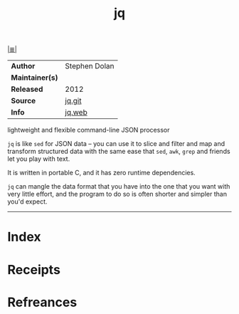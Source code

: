 # File           : cix-jq.org
# Created        : <2017-08-04 Fri 23:19:38 BST>
# Modified       : <2017-9-03 Sun 21:03:14 BST> sharlatan
# Author         : sharlatan
# Maintainer(s)  :
# Sinopsis       : lightweight and flexible command-line JSON processor.

#+OPTIONS: num:nil

[[file:../cix-main.org][|≣|]]
#+TITLE: jq
|-----------------+---------------|
| *Author*        | Stephen Dolan |
| *Maintainer(s)* |               |
| *Released*      | 2012          |
| *Source*        | [[https://github.com/stedolan/jq][jq.git]]        |
| *Info*          | [[https://stedolan.github.io/jq/][jq.web]]        |
|-----------------+---------------|

lightweight and flexible command-line JSON processor

=jq= is like =sed= for JSON data – you can use it to slice and filter and map
and transform structured data with the same ease that =sed=, =awk=, =grep= and
friends let you play with text.

It is written in portable C, and it has zero runtime dependencies.

=jq= can mangle the data format that you have into the one that you want with
very little effort, and the program to do so is often shorter and simpler than
you'd expect.
-----
* Index
* Receipts
* Refreances

# End of cix-jq.org
